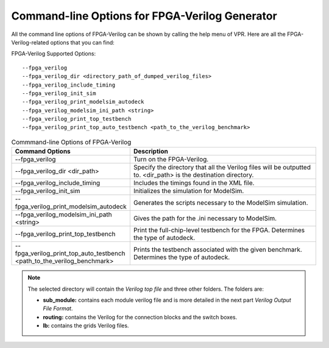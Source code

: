 Command-line Options for FPGA-Verilog Generator
=================================================

All the command line options of FPGA-Verilog can be shown by calling the help menu of VPR. Here are all the FPGA-Verilog-related options that you can find:

FPGA-Verilog Supported Options::	
	
	--fpga_verilog
	--fpga_verilog_dir <directory_path_of_dumped_verilog_files>
	--fpga_verilog_include_timing
	--fpga_verilog_init_sim
	--fpga_verilog_print_modelsim_autodeck
	--fpga_verilog_modelsim_ini_path <string>
	--fpga_verilog_print_top_testbench 
	--fpga_verilog_print_top_auto_testbench <path_to_the_verilog_benchmark>


.. csv-table:: Commmand-line Options of FPGA-Verilog
   :header: "Command Options", "Description"
   :widths: 15, 30

   "--fpga_verilog", "Turn on the FPGA-Verilog."
   "--fpga_verilog_dir <dir_path>", "Specify the directory that all the Verilog files will be outputted to. <dir_path> is the destination directory."
   "--fpga_verilog_include_timing", "Includes the timings found in the XML file."
   "--fpga_verilog_init_sim", "Initializes the simulation for ModelSim."
   "--fpga_verilog_print_modelsim_autodeck", "Generates the scripts necessary to the ModelSim simulation."
   "--fpga_verilog_modelsim_ini_path <string>", "Gives the path for the .ini necessary to ModelSim."
   "--fpga_verilog_print_top_testbench", "Print the full-chip-level testbench for the FPGA. Determines the type of autodeck."
   "--fpga_verilog_print_top_auto_testbench \
   <path_to_the_verilog_benchmark>", "Prints the testbench associated with the given benchmark. Determines the type of autodeck."

.. note:: The selected directory will contain the *Verilog top file* and three other folders. The folders are: 

	* **sub_module:** contains each module verilog file and is more detailed in the next part *Verilog Output File Format*. 
	* **routing:** contains the Verilog for the connection blocks and the switch boxes. 
	* **lb:** contains the grids Verilog files.



